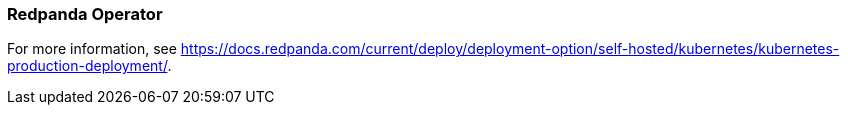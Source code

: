 === Redpanda Operator
:term-name: Redpanda Operator
:hover-text: Extends Kubernetes with custom resource definitions (CRDs), which allow Redpanda clusters to be treated as native Kubernetes resources. 
:category: Kubernetes

For more information, see https://docs.redpanda.com/current/deploy/deployment-option/self-hosted/kubernetes/kubernetes-production-deployment/[].